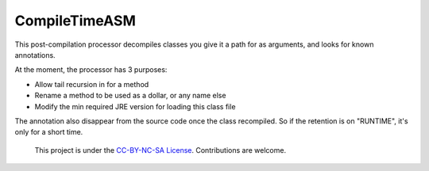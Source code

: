 CompileTimeASM
==============
This post-compilation processor decompiles classes you give it a path for as arguments, and looks for known annotations.

At the moment, the processor has 3 purposes:

- Allow tail recursion in for a method
- Rename a method to be used as a dollar, or any name else
- Modify the min required JRE version for loading this class file

The annotation also disappear from the source code once the class recompiled. So if the retention is on "RUNTIME", it's only for a short time.

 This project is under the `CC-BY-NC-SA License <http://creativecommons.org/licenses/by-nc-sa/4.0/>`_. Contributions are welcome.
